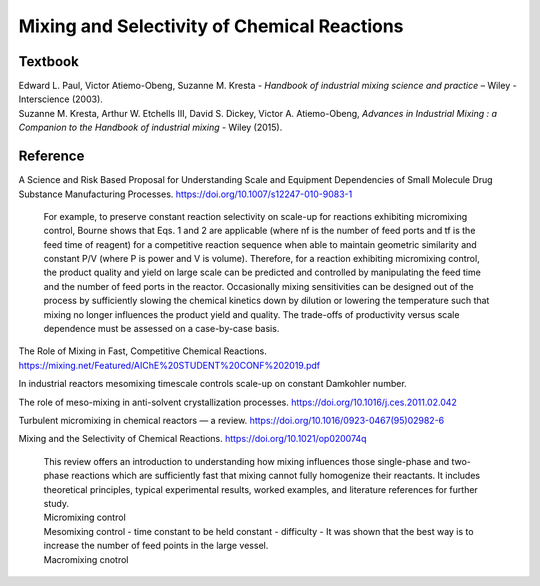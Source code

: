 Mixing and Selectivity of Chemical Reactions
================================================================

Textbook
-----------------------------------------------------------
| Edward L. Paul, Victor Atiemo-Obeng, Suzanne M. Kresta - *Handbook of industrial mixing science and practice* – Wiley - Interscience (2003).
| Suzanne M. Kresta, Arthur W. Etchells III, David S. Dickey, Victor A. Atiemo-Obeng, *Advances in Industrial Mixing : a Companion to the Handbook of industrial mixing* - Wiley (2015).

Reference
---------------------------------------------------------
A Science and Risk Based Proposal for Understanding Scale and Equipment Dependencies of Small Molecule Drug Substance Manufacturing Processes. `https://doi.org/10.1007/s12247-010-9083-1 <https://doi.org/10.1007/s12247-010-9083-1>`_

 | For example, to preserve constant reaction selectivity on scale-up for reactions exhibiting micromixing control, Bourne shows that Eqs. 1 and 2 are applicable (where nf is the number of feed ports and tf is the feed time of reagent) for a competitive reaction sequence when able to maintain geometric similarity and constant P/V (where P is power and V is volume). Therefore, for a reaction exhibiting micromixing control, the product quality and yield on large scale can be predicted and controlled by manipulating the feed time and the number of feed ports in the reactor. Occasionally mixing sensitivities can be designed out of the process by sufficiently slowing the chemical kinetics down by dilution or lowering the temperature such that mixing no longer influences the product yield and quality. The trade-offs of productivity versus scale dependence must be assessed on a case-by-case basis.

The Role of Mixing in Fast, Competitive Chemical Reactions. `https://mixing.net/Featured/AIChE%20STUDENT%20CONF%202019.pdf <https://mixing.net/Featured/AIChE%20STUDENT%20CONF%202019.pdf>`_

| In industrial reactors mesomixing timescale controls scale-up on constant Damkohler number.

The role of meso-mixing in anti-solvent crystallization processes. `https://doi.org/10.1016/j.ces.2011.02.042 <https://doi.org/10.1016/j.ces.2011.02.042>`_

Turbulent micromixing in chemical reactors — a review. `https://doi.org/10.1016/0923-0467(95)02982-6 <https://doi.org/10.1016/0923-0467(95)02982-6>`_

Mixing and the Selectivity of Chemical Reactions. `https://doi.org/10.1021/op020074q <https://doi.org/10.1021/op020074q>`_

 | This review offers an introduction to understanding how mixing influences those single-phase and two-phase reactions which are sufficiently fast that mixing cannot fully homogenize their reactants. It includes theoretical principles, typical experimental results, worked examples, and literature references for further study.
 | Micromixing control
 | Mesomixing control - time constant to be held constant - difficulty - It was shown that the best way is to increase the number of feed points in the large vessel.
 | Macromixing cnotrol



